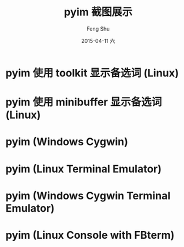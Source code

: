 #+TITLE:       pyim 截图展示
#+AUTHOR:      Feng Shu
#+EMAIL:       tumashu@163.com
#+DATE:        2015-04-11 六
#+URI:         /snapshots/截图展示/
#+KEYWORDS:    截图
#+TAGS:        截图
#+LANGUAGE:    zh-CN
#+OPTIONS:     H:3 num:t toc:nil \n:nil ::t |:t ^:nil -:nil f:t *:t <:t

* pyim 使用 toolkit 显示备选词 (Linux)
[[./pyim-linux-x-with-toolkit.png]]

* pyim 使用 minibuffer 显示备选词 (Linux)
[[./pyim-linux-x-without-toolkit.png]]

* pyim (Windows Cygwin)
[[./pyim-window-cygwin.png]]

* pyim (Linux Terminal Emulator)
[[./pyim-linux-x-lxterm.png]]

* pyim (Windows Cygwin Terminal Emulator)
[[./pyim-winxp-term.png]]

* pyim (Linux Console with FBterm)
[[./pyim-console-fbterm.png]]
